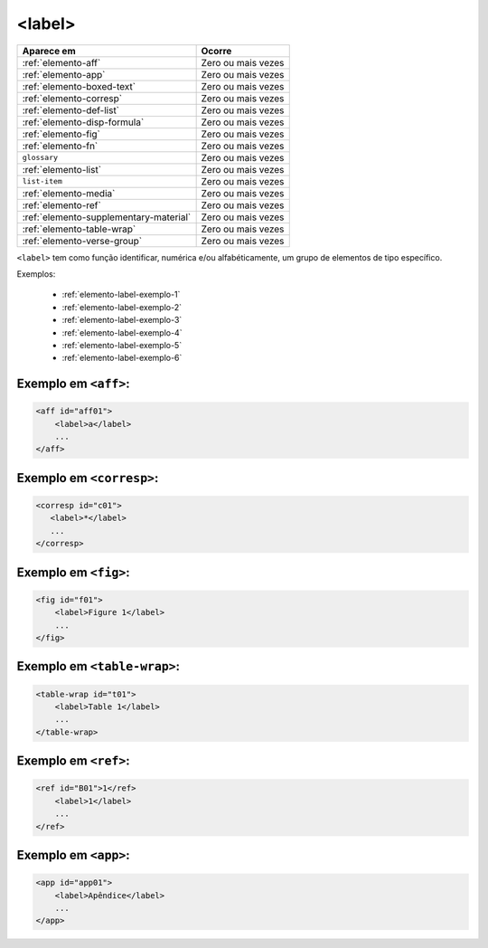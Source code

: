 .. _elemento-label:

<label>
=======


+----------------------------------------+--------------------+
| Aparece em                             | Ocorre             |
+========================================+====================+
| :ref:`elemento-aff`                    | Zero ou mais vezes |
+----------------------------------------+--------------------+
| :ref:`elemento-app`                    | Zero ou mais vezes |
+----------------------------------------+--------------------+
| :ref:`elemento-boxed-text`             | Zero ou mais vezes |
+----------------------------------------+--------------------+
| :ref:`elemento-corresp`                | Zero ou mais vezes |
+----------------------------------------+--------------------+
| :ref:`elemento-def-list`               | Zero ou mais vezes |
+----------------------------------------+--------------------+
| :ref:`elemento-disp-formula`           | Zero ou mais vezes |
+----------------------------------------+--------------------+
| :ref:`elemento-fig`                    | Zero ou mais vezes |
+----------------------------------------+--------------------+
| :ref:`elemento-fn`                     | Zero ou mais vezes |
+----------------------------------------+--------------------+
| ``glossary``                           | Zero ou mais vezes |
+----------------------------------------+--------------------+
| :ref:`elemento-list`                   | Zero ou mais vezes |
+----------------------------------------+--------------------+
| ``list-item``                          | Zero ou mais vezes |
+----------------------------------------+--------------------+
| :ref:`elemento-media`                  | Zero ou mais vezes |
+----------------------------------------+--------------------+
| :ref:`elemento-ref`                    | Zero ou mais vezes |
+----------------------------------------+--------------------+
| :ref:`elemento-supplementary-material` | Zero ou mais vezes |
+----------------------------------------+--------------------+
| :ref:`elemento-table-wrap`             | Zero ou mais vezes |
+----------------------------------------+--------------------+
| :ref:`elemento-verse-group`            | Zero ou mais vezes |
+----------------------------------------+--------------------+



``<label>`` tem como função identificar, numérica e/ou alfabéticamente, um grupo de elementos de tipo específico.

Exemplos:

 * :ref:`elemento-label-exemplo-1`
 * :ref:`elemento-label-exemplo-2`
 * :ref:`elemento-label-exemplo-3`
 * :ref:`elemento-label-exemplo-4`
 * :ref:`elemento-label-exemplo-5`
 * :ref:`elemento-label-exemplo-6`


.. _elemento-label-exemplo-1:

Exemplo em ``<aff>``:
---------------------


.. code-block:: xml

    <aff id="aff01">
        <label>a</label>
        ...
    </aff>



.. _elemento-label-exemplo-2:

Exemplo em ``<corresp>``:
-------------------------

.. code-block:: xml

    <corresp id="c01">
       <label>*</label>
       ...
    </corresp>


.. _elemento-label-exemplo-3:

Exemplo em ``<fig>``:
---------------------

.. code-block:: xml

    <fig id="f01">
        <label>Figure 1</label>
        ...
    </fig>


.. _elemento-label-exemplo-4:

Exemplo em ``<table-wrap>``:
----------------------------

.. code-block:: xml

    <table-wrap id="t01">
        <label>Table 1</label>
        ...
    </table-wrap>


.. _elemento-label-exemplo-5:

Exemplo em ``<ref>``:
---------------------

.. code-block:: xml

    <ref id="B01">1</ref>
        <label>1</label>
        ...
    </ref>


.. _elemento-label-exemplo-6:

Exemplo em ``<app>``:
---------------------

.. code-block:: xml

    <app id="app01">
        <label>Apêndice</label>
        ...
    </app>


.. {"reviewed_on": "20160627", "by": "gandhalf_thewhite@hotmail.com"}
